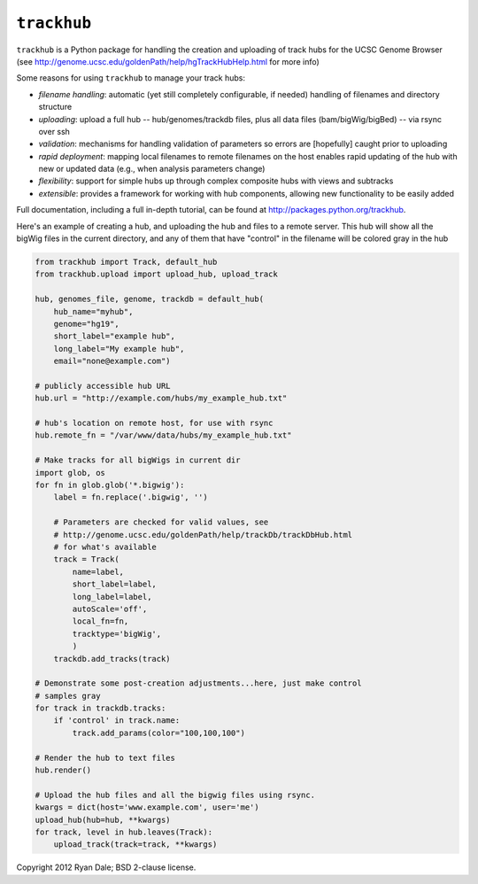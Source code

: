 ``trackhub``
============

``trackhub`` is a Python package for handling the creation and uploading of
track hubs for the UCSC Genome Browser (see
http://genome.ucsc.edu/goldenPath/help/hgTrackHubHelp.html for more info)

Some reasons for using ``trackhub`` to manage your track hubs:

* `filename handling`: automatic (yet still completely configurable, if needed)
  handling of filenames and directory structure
* `uploading`: upload a full hub -- hub/genomes/trackdb files, plus all data
  files (bam/bigWig/bigBed) -- via rsync over ssh
* `validation`: mechanisms for handling validation of parameters so errors are
  [hopefully] caught prior to uploading
* `rapid deployment`: mapping local filenames to remote filenames on the host enables
  rapid updating of the hub with new or updated data (e.g., when analysis
  parameters change)
* `flexibility`: support for simple hubs up through complex composite hubs with
  views and subtracks
* `extensible`: provides a framework for working with hub components, allowing
  new functionality to be easily added


Full documentation, including a full in-depth tutorial, can be found at
http://packages.python.org/trackhub.

Here's an example of creating a hub, and uploading the hub and files to
a remote server.  This hub will show all the bigWig files in the current
directory, and any of them that have "control" in the filename will be colored
gray in the hub

.. code-block:: python

    from trackhub import Track, default_hub
    from trackhub.upload import upload_hub, upload_track

    hub, genomes_file, genome, trackdb = default_hub(
        hub_name="myhub",
        genome="hg19",
        short_label="example hub",
        long_label="My example hub",
        email="none@example.com")

    # publicly accessible hub URL
    hub.url = "http://example.com/hubs/my_example_hub.txt"

    # hub's location on remote host, for use with rsync
    hub.remote_fn = "/var/www/data/hubs/my_example_hub.txt"

    # Make tracks for all bigWigs in current dir
    import glob, os
    for fn in glob.glob('*.bigwig'):
        label = fn.replace('.bigwig', '')

        # Parameters are checked for valid values, see 
        # http://genome.ucsc.edu/goldenPath/help/trackDb/trackDbHub.html
        # for what's available
        track = Track(
            name=label,
            short_label=label,
            long_label=label,
            autoScale='off',
            local_fn=fn,
            tracktype='bigWig',
            )
        trackdb.add_tracks(track)

    # Demonstrate some post-creation adjustments...here, just make control
    # samples gray
    for track in trackdb.tracks:
        if 'control' in track.name:
            track.add_params(color="100,100,100")

    # Render the hub to text files
    hub.render()

    # Upload the hub files and all the bigwig files using rsync.
    kwargs = dict(host='www.example.com', user='me')
    upload_hub(hub=hub, **kwargs)
    for track, level in hub.leaves(Track):
        upload_track(track=track, **kwargs)




Copyright 2012 Ryan Dale; BSD 2-clause license.
